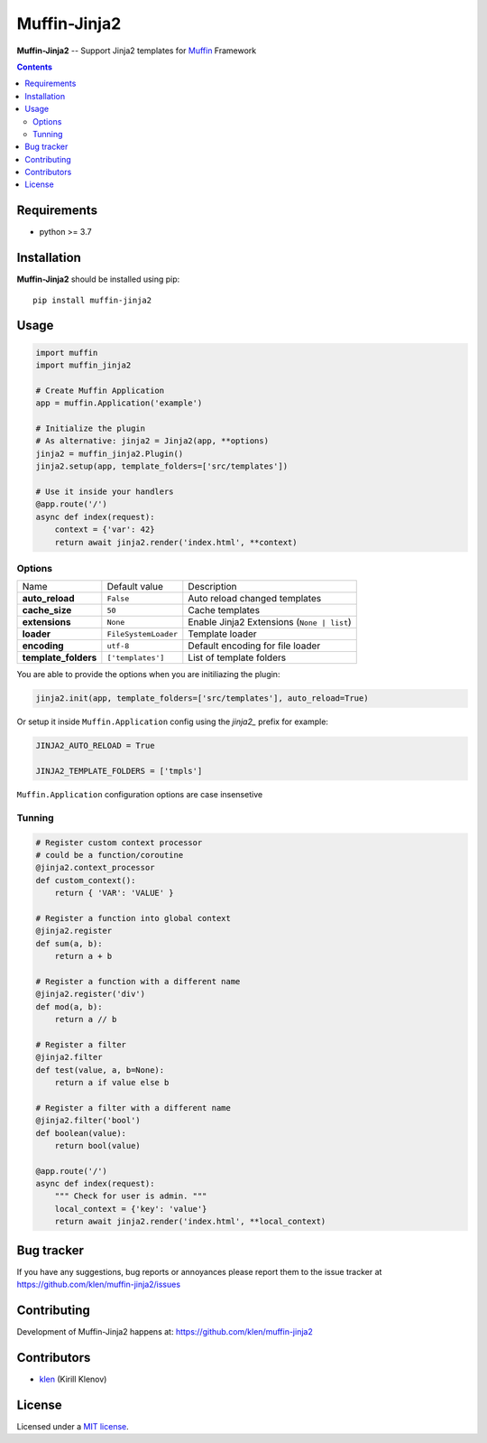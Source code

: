 Muffin-Jinja2
#############

.. _description:

**Muffin-Jinja2** -- Support Jinja2 templates for Muffin_ Framework

.. _badges:

.. image:: https://github.com/klen/muffin-jinja2/workflows/tests/badge.svg
    :target: https://github.com/klen/muffin-jinja2/actions
    :alt: Tests Status

.. image:: https://img.shields.io/pypi/v/muffin-jinja2
    :target: https://pypi.org/project/muffin-jinja2/
    :alt: PYPI Version

.. _contents:

.. contents::

.. _requirements:

Requirements
=============

- python >= 3.7

.. _installation:

Installation
=============

**Muffin-Jinja2** should be installed using pip: ::

    pip install muffin-jinja2

.. _usage:

Usage
=====

.. code-block:: python

    import muffin
    import muffin_jinja2

    # Create Muffin Application
    app = muffin.Application('example')

    # Initialize the plugin
    # As alternative: jinja2 = Jinja2(app, **options)
    jinja2 = muffin_jinja2.Plugin()
    jinja2.setup(app, template_folders=['src/templates'])

    # Use it inside your handlers
    @app.route('/')
    async def index(request):
        context = {'var': 42}
        return await jinja2.render('index.html', **context)


Options
-------

==================== ==================== ====================
Name                 Default value        Description
-------------------- -------------------- --------------------
**auto_reload**      ``False``            Auto reload changed templates
**cache_size**       ``50``               Cache templates
**extensions**       ``None``             Enable Jinja2 Extensions (``None | list``)
**loader**           ``FileSystemLoader`` Template loader
**encoding**         ``utf-8``            Default encoding for file loader
**template_folders** ``['templates']``    List of template folders
==================== ==================== ====================


You are able to provide the options when you are initiliazing the plugin:

.. code-block:: python

    jinja2.init(app, template_folders=['src/templates'], auto_reload=True)


Or setup it inside ``Muffin.Application`` config using the `jinja2_` prefix for example:

.. code-block:: python

   JINJA2_AUTO_RELOAD = True

   JINJA2_TEMPLATE_FOLDERS = ['tmpls']

``Muffin.Application`` configuration options are case insensetive


Tunning
-------

.. code-block:: python

    # Register custom context processor
    # could be a function/coroutine
    @jinja2.context_processor
    def custom_context():
        return { 'VAR': 'VALUE' }

    # Register a function into global context
    @jinja2.register
    def sum(a, b):
        return a + b

    # Register a function with a different name
    @jinja2.register('div')
    def mod(a, b):
        return a // b

    # Register a filter
    @jinja2.filter
    def test(value, a, b=None):
        return a if value else b

    # Register a filter with a different name
    @jinja2.filter('bool')
    def boolean(value):
        return bool(value)

    @app.route('/')
    async def index(request):
        """ Check for user is admin. """
        local_context = {'key': 'value'}
        return await jinja2.render('index.html', **local_context)


.. _bugtracker:

Bug tracker
===========

If you have any suggestions, bug reports or
annoyances please report them to the issue tracker
at https://github.com/klen/muffin-jinja2/issues

.. _contributing:

Contributing
============

Development of Muffin-Jinja2 happens at: https://github.com/klen/muffin-jinja2


Contributors
=============

* klen_ (Kirill Klenov)

.. _license:

License
========

Licensed under a `MIT license`_.

.. _links:


.. _klen: https://github.com/klen
.. _Muffin: https://github.com/klen/muffin

.. _MIT license: http://opensource.org/licenses/MIT
